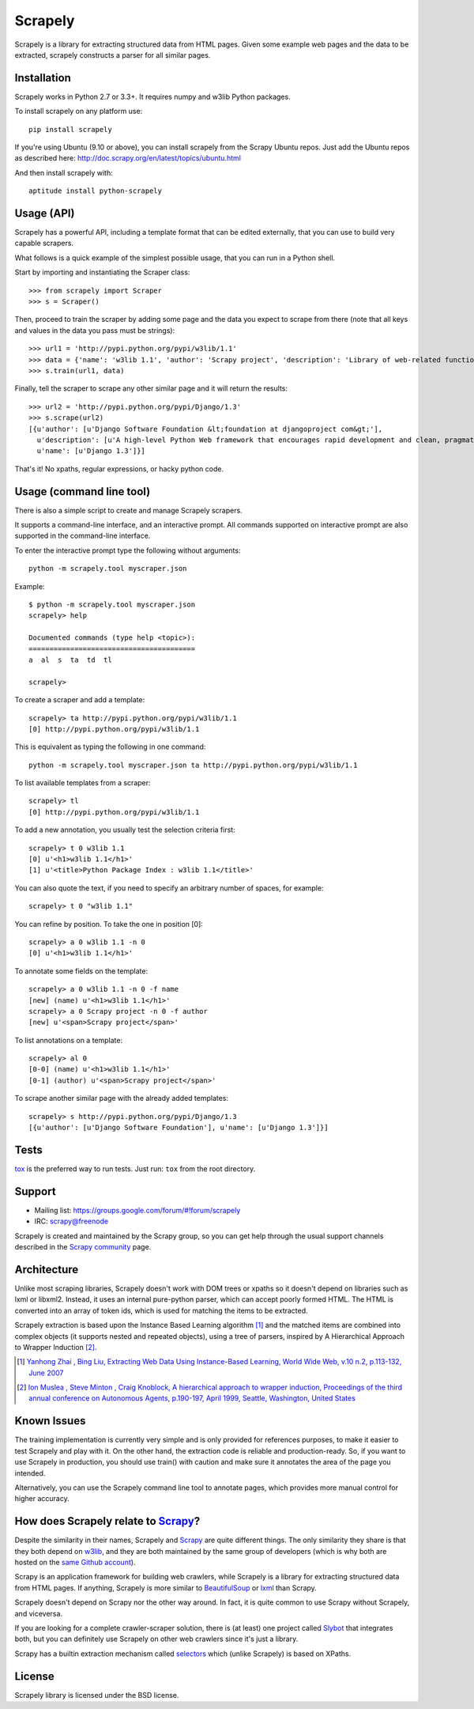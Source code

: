 ========
Scrapely
========

.. image:: https://img.shields.io/travis/scrapy/scrapely/master.svg
    :target: https://travis-ci.org/scrapy/scrapely

Scrapely is a library for extracting structured data from HTML pages. Given
some example web pages and the data to be extracted, scrapely constructs a
parser for all similar pages.

Installation
============

Scrapely works in Python 2.7 or 3.3+.
It requires numpy and w3lib Python packages.

To install scrapely on any platform use::

    pip install scrapely

If you're using Ubuntu (9.10 or above), you can install scrapely from the
Scrapy Ubuntu repos. Just add the Ubuntu repos as described here:
http://doc.scrapy.org/en/latest/topics/ubuntu.html

And then install scrapely with::

    aptitude install python-scrapely

Usage (API)
===========

Scrapely has a powerful API, including a template format that can be edited
externally, that you can use to build very capable scrapers.

What follows is a quick example of the simplest possible usage, that you can
run in a Python shell.

Start by importing and instantiating the Scraper class::

    >>> from scrapely import Scraper
    >>> s = Scraper()

Then, proceed to train the scraper by adding some page and the data you expect
to scrape from there (note that all keys and values in the data you pass must
be strings)::

    >>> url1 = 'http://pypi.python.org/pypi/w3lib/1.1'
    >>> data = {'name': 'w3lib 1.1', 'author': 'Scrapy project', 'description': 'Library of web-related functions'}
    >>> s.train(url1, data)

Finally, tell the scraper to scrape any other similar page and it will return
the results::

    >>> url2 = 'http://pypi.python.org/pypi/Django/1.3'
    >>> s.scrape(url2)
    [{u'author': [u'Django Software Foundation &lt;foundation at djangoproject com&gt;'],
      u'description': [u'A high-level Python Web framework that encourages rapid development and clean, pragmatic design.'],
      u'name': [u'Django 1.3']}]

That's it! No xpaths, regular expressions, or hacky python code.

Usage (command line tool)
=========================

There is also a simple script to create and manage Scrapely scrapers.

It supports a command-line interface, and an interactive prompt. All commands
supported on interactive prompt are also supported in the command-line
interface.

To enter the interactive prompt type the following without arguments::

    python -m scrapely.tool myscraper.json

Example::

    $ python -m scrapely.tool myscraper.json
    scrapely> help

    Documented commands (type help <topic>):
    ========================================
    a  al  s  ta  td  tl

    scrapely>

To create a scraper and add a template::

    scrapely> ta http://pypi.python.org/pypi/w3lib/1.1
    [0] http://pypi.python.org/pypi/w3lib/1.1

This is equivalent as typing the following in one command::

    python -m scrapely.tool myscraper.json ta http://pypi.python.org/pypi/w3lib/1.1

To list available templates from a scraper::

    scrapely> tl
    [0] http://pypi.python.org/pypi/w3lib/1.1

To add a new annotation, you usually test the selection criteria first::

    scrapely> t 0 w3lib 1.1
    [0] u'<h1>w3lib 1.1</h1>'
    [1] u'<title>Python Package Index : w3lib 1.1</title>'

You can also quote the text, if you need to specify an arbitrary number of
spaces, for example::

    scrapely> t 0 "w3lib 1.1"

You can refine by position. To take the one in position [0]::

    scrapely> a 0 w3lib 1.1 -n 0
    [0] u'<h1>w3lib 1.1</h1>'

To annotate some fields on the template::

    scrapely> a 0 w3lib 1.1 -n 0 -f name
    [new] (name) u'<h1>w3lib 1.1</h1>'
    scrapely> a 0 Scrapy project -n 0 -f author
    [new] u'<span>Scrapy project</span>'

To list annotations on a template::

    scrapely> al 0
    [0-0] (name) u'<h1>w3lib 1.1</h1>'
    [0-1] (author) u'<span>Scrapy project</span>'

To scrape another similar page with the already added templates::

    scrapely> s http://pypi.python.org/pypi/Django/1.3
    [{u'author': [u'Django Software Foundation'], u'name': [u'Django 1.3']}]


Tests
=====

`tox`_ is the preferred way to run tests. Just run: ``tox`` from the root
directory.

Support
=======

* Mailing list: https://groups.google.com/forum/#!forum/scrapely
* IRC: `scrapy@freenode`_

Scrapely is created and maintained by the Scrapy group, so you can get help
through the usual support channels described in the `Scrapy community`_ page.

Architecture
============

Unlike most scraping libraries, Scrapely doesn't work with DOM trees or xpaths
so it doesn't depend on libraries such as lxml or libxml2. Instead, it uses
an internal pure-python parser, which can accept poorly formed HTML. The HTML is
converted into an array of token ids, which is used for matching the items to
be extracted.

Scrapely extraction is based upon the Instance Based Learning algorithm [1]_
and the matched items are combined into complex objects (it supports nested and
repeated objects), using a tree of parsers, inspired by A Hierarchical
Approach to Wrapper Induction [2]_.

.. [1] `Yanhong Zhai , Bing Liu, Extracting Web Data Using Instance-Based Learning, World Wide Web, v.10 n.2, p.113-132, June 2007 <http://portal.acm.org/citation.cfm?id=1265174>`_

.. [2] `Ion Muslea , Steve Minton , Craig Knoblock, A hierarchical approach to wrapper induction, Proceedings of the third annual conference on Autonomous Agents, p.190-197, April 1999, Seattle, Washington, United States <http://portal.acm.org/citation.cfm?id=301191>`_

Known Issues
============

The training implementation is currently very simple and is only provided for
references purposes, to make it easier to test Scrapely and play with it. On
the other hand, the extraction code is reliable and production-ready. So, if
you want to use Scrapely in production, you should use train() with caution and
make sure it annotates the area of the page you intended.

Alternatively, you can use the Scrapely command line tool to annotate pages,
which provides more manual control for higher accuracy.

How does Scrapely relate to `Scrapy`_?
======================================

Despite the similarity in their names, Scrapely and `Scrapy`_ are quite
different things. The only similarity they share is that they both depend on
`w3lib`_, and they are both maintained by the same group of developers (which
is why both are hosted on the `same Github account`_).

Scrapy is an application framework for building web crawlers, while Scrapely is
a library for extracting structured data from HTML pages. If anything, Scrapely
is more similar to `BeautifulSoup`_ or `lxml`_ than Scrapy.

Scrapely doesn't depend on Scrapy nor the other way around. In fact, it is
quite common to use Scrapy without Scrapely, and viceversa.

If you are looking for a complete crawler-scraper solution, there is (at least)
one project called `Slybot`_ that integrates both, but you can definitely use
Scrapely on other web crawlers since it's just a library.

Scrapy has a builtin extraction mechanism called `selectors`_ which (unlike
Scrapely) is based on XPaths.


License
=======

Scrapely library is licensed under the BSD license.

.. _Scrapy: http://scrapy.org/
.. _w3lib: https://github.com/scrapy/w3lib
.. _BeautifulSoup: http://www.crummy.com/software/BeautifulSoup/
.. _lxml: http://lxml.de/
.. _same Github account: https://github.com/scrapy
.. _slybot: https://github.com/scrapy/slybot
.. _selectors: http://doc.scrapy.org/en/latest/topics/selectors.html
.. _nose: http://readthedocs.org/docs/nose/en/latest/
.. _scrapy@freenode: http://webchat.freenode.net/?channels=scrapy
.. _Scrapy community: http://scrapy.org/community/
.. _tox: https://pypi.python.org/pypi/tox
